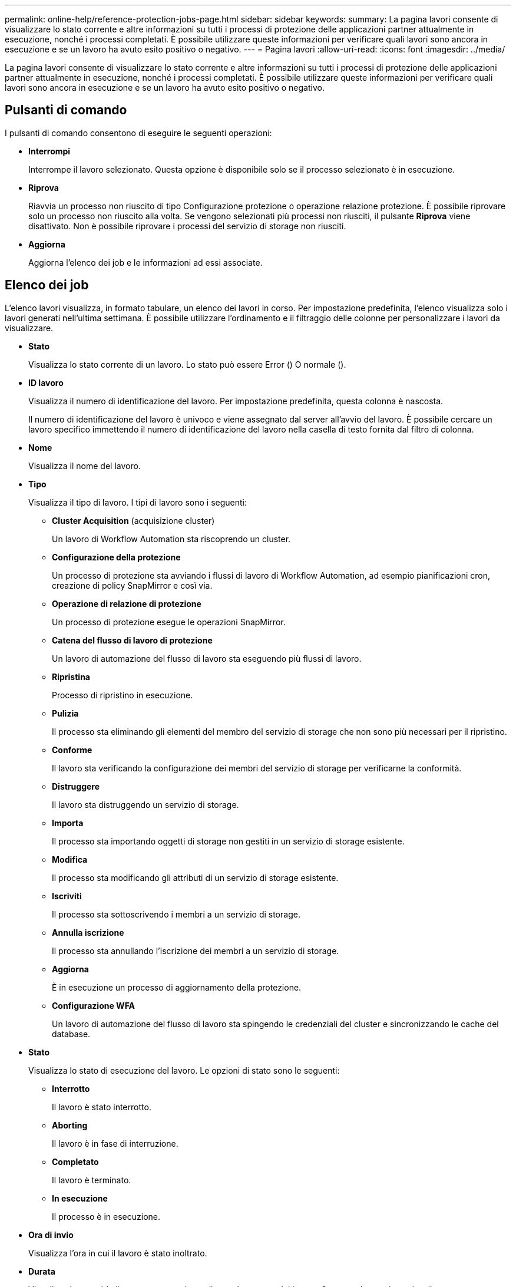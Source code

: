 ---
permalink: online-help/reference-protection-jobs-page.html 
sidebar: sidebar 
keywords:  
summary: La pagina lavori consente di visualizzare lo stato corrente e altre informazioni su tutti i processi di protezione delle applicazioni partner attualmente in esecuzione, nonché i processi completati. È possibile utilizzare queste informazioni per verificare quali lavori sono ancora in esecuzione e se un lavoro ha avuto esito positivo o negativo. 
---
= Pagina lavori
:allow-uri-read: 
:icons: font
:imagesdir: ../media/


[role="lead"]
La pagina lavori consente di visualizzare lo stato corrente e altre informazioni su tutti i processi di protezione delle applicazioni partner attualmente in esecuzione, nonché i processi completati. È possibile utilizzare queste informazioni per verificare quali lavori sono ancora in esecuzione e se un lavoro ha avuto esito positivo o negativo.



== Pulsanti di comando

I pulsanti di comando consentono di eseguire le seguenti operazioni:

* *Interrompi*
+
Interrompe il lavoro selezionato. Questa opzione è disponibile solo se il processo selezionato è in esecuzione.

* *Riprova*
+
Riavvia un processo non riuscito di tipo Configurazione protezione o operazione relazione protezione. È possibile riprovare solo un processo non riuscito alla volta. Se vengono selezionati più processi non riusciti, il pulsante *Riprova* viene disattivato. Non è possibile riprovare i processi del servizio di storage non riusciti.

* *Aggiorna*
+
Aggiorna l'elenco dei job e le informazioni ad essi associate.





== Elenco dei job

L'elenco lavori visualizza, in formato tabulare, un elenco dei lavori in corso. Per impostazione predefinita, l'elenco visualizza solo i lavori generati nell'ultima settimana. È possibile utilizzare l'ordinamento e il filtraggio delle colonne per personalizzare i lavori da visualizzare.

* *Stato*
+
Visualizza lo stato corrente di un lavoro. Lo stato può essere Error (image:../media/sev-error.gif[""]) O normale (image:../media/sev-normal.gif[""]).

* *ID lavoro*
+
Visualizza il numero di identificazione del lavoro. Per impostazione predefinita, questa colonna è nascosta.

+
Il numero di identificazione del lavoro è univoco e viene assegnato dal server all'avvio del lavoro. È possibile cercare un lavoro specifico immettendo il numero di identificazione del lavoro nella casella di testo fornita dal filtro di colonna.

* *Nome*
+
Visualizza il nome del lavoro.

* *Tipo*
+
Visualizza il tipo di lavoro. I tipi di lavoro sono i seguenti:

+
** *Cluster Acquisition* (acquisizione cluster)
+
Un lavoro di Workflow Automation sta riscoprendo un cluster.

** *Configurazione della protezione*
+
Un processo di protezione sta avviando i flussi di lavoro di Workflow Automation, ad esempio pianificazioni cron, creazione di policy SnapMirror e così via.

** *Operazione di relazione di protezione*
+
Un processo di protezione esegue le operazioni SnapMirror.

** *Catena del flusso di lavoro di protezione*
+
Un lavoro di automazione del flusso di lavoro sta eseguendo più flussi di lavoro.

** *Ripristina*
+
Processo di ripristino in esecuzione.

** *Pulizia*
+
Il processo sta eliminando gli elementi del membro del servizio di storage che non sono più necessari per il ripristino.

** *Conforme*
+
Il lavoro sta verificando la configurazione dei membri del servizio di storage per verificarne la conformità.

** *Distruggere*
+
Il lavoro sta distruggendo un servizio di storage.

** *Importa*
+
Il processo sta importando oggetti di storage non gestiti in un servizio di storage esistente.

** *Modifica*
+
Il processo sta modificando gli attributi di un servizio di storage esistente.

** *Iscriviti*
+
Il processo sta sottoscrivendo i membri a un servizio di storage.

** *Annulla iscrizione*
+
Il processo sta annullando l'iscrizione dei membri a un servizio di storage.

** *Aggiorna*
+
È in esecuzione un processo di aggiornamento della protezione.

** *Configurazione WFA*
+
Un lavoro di automazione del flusso di lavoro sta spingendo le credenziali del cluster e sincronizzando le cache del database.



* *Stato*
+
Visualizza lo stato di esecuzione del lavoro. Le opzioni di stato sono le seguenti:

+
** *Interrotto*
+
Il lavoro è stato interrotto.

** *Aborting*
+
Il lavoro è in fase di interruzione.

** *Completato*
+
Il lavoro è terminato.

** *In esecuzione*
+
Il processo è in esecuzione.



* *Ora di invio*
+
Visualizza l'ora in cui il lavoro è stato inoltrato.

* *Durata*
+
Visualizza la quantità di tempo necessaria per il completamento del lavoro. Questa colonna viene visualizzata per impostazione predefinita.

* *Tempo di completamento*
+
Visualizza l'ora in cui il lavoro è stato completato. Per impostazione predefinita, questa colonna è nascosta.


